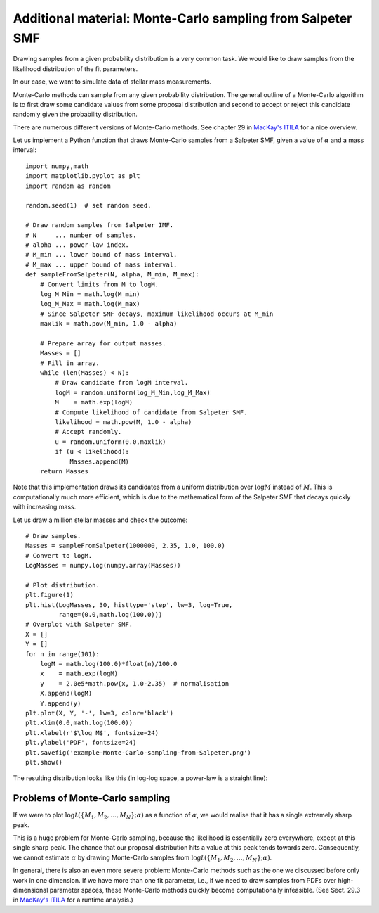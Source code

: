 Additional material: Monte-Carlo sampling from Salpeter SMF
========================

Drawing samples from a given probability distribution is a very common task. We would like to draw samples from the likelihood distribution of the fit parameters.

In our case, we want to simulate data of stellar mass measurements.

Monte-Carlo methods can sample from any given probability distribution. The general outline of a Monte-Carlo algorithm is to first draw some candidate values from some proposal distribution and second to accept or reject this candidate randomly given the probability distribution.

There are numerous different versions of Monte-Carlo methods. See chapter 29 in `MacKay's ITILA <http://www.inference.phy.cam.ac.uk/mackay/itila/book.html>`_ for a nice overview.

Let us implement a Python function that draws Monte-Carlo samples from a Salpeter SMF, given a value of :math:`\alpha` and a mass interval::

  import numpy,math
  import matplotlib.pyplot as plt
  import random as random

  random.seed(1)  # set random seed.
  
  # Draw random samples from Salpeter IMF.
  # N     ... number of samples.
  # alpha ... power-law index.
  # M_min ... lower bound of mass interval.
  # M_max ... upper bound of mass interval.
  def sampleFromSalpeter(N, alpha, M_min, M_max):
      # Convert limits from M to logM.
      log_M_Min = math.log(M_min)
      log_M_Max = math.log(M_max)
      # Since Salpeter SMF decays, maximum likelihood occurs at M_min
      maxlik = math.pow(M_min, 1.0 - alpha)
      
      # Prepare array for output masses.
      Masses = []
      # Fill in array.
      while (len(Masses) < N):
          # Draw candidate from logM interval.
          logM = random.uniform(log_M_Min,log_M_Max)
          M    = math.exp(logM)
          # Compute likelihood of candidate from Salpeter SMF.
          likelihood = math.pow(M, 1.0 - alpha)
          # Accept randomly.
          u = random.uniform(0.0,maxlik)
          if (u < likelihood):
              Masses.append(M)
      return Masses

Note that this implementation draws its candidates from a uniform distribution over :math:`\log M` instead of :math:`M`. This is computationally much more efficient, which is due to the mathematical form of the Salpeter SMF that decays quickly with increasing mass.

Let us draw a million stellar masses and check the outcome::

  # Draw samples.
  Masses = sampleFromSalpeter(1000000, 2.35, 1.0, 100.0)
  # Convert to logM.
  LogMasses = numpy.log(numpy.array(Masses))

  # Plot distribution.
  plt.figure(1)
  plt.hist(LogMasses, 30, histtype='step', lw=3, log=True,
           range=(0.0,math.log(100.0)))
  # Overplot with Salpeter SMF.
  X = []
  Y = []
  for n in range(101):
      logM = math.log(100.0)*float(n)/100.0
      x    = math.exp(logM)
      y    = 2.0e5*math.pow(x, 1.0-2.35)  # normalisation
      X.append(logM)
      Y.append(y)
  plt.plot(X, Y, '-', lw=3, color='black')
  plt.xlim(0.0,math.log(100.0))
  plt.xlabel(r'$\log M$', fontsize=24)
  plt.ylabel('PDF', fontsize=24)
  plt.savefig('example-Monte-Carlo-sampling-from-Salpeter.png')
  plt.show()

The resulting distribution looks like this (in log-log space, a power-law is a straight line):

.. image:: example-Monte-Carlo-sampling-from-Salpeter.png



Problems of Monte-Carlo sampling
--------------------

If we were to plot :math:`\log\mathcal L(\{M_1,M_2,\ldots,M_N\};\alpha)` as a function of :math:`\alpha`, we would realise that it has a single extremely sharp peak.

This is a huge problem for Monte-Carlo sampling, because the likelihood is essentially zero everywhere, except at this single sharp peak. The chance that our proposal distribution hits a value at this peak tends towards zero. Consequently, we cannot estimate :math:`\alpha` by drawing Monte-Carlo samples from :math:`\log\mathcal L(\{M_1,M_2,\ldots,M_N\};\alpha)`.

In general, there is also an even more severe problem: Monte-Carlo methods such as the one we discussed before only work in one dimension. If we have more than one fit parameter, i.e., if we need to draw samples from PDFs over high-dimensional parameter spaces, these Monte-Carlo methods quickly become computationally infeasible. (See Sect. 29.3 in `MacKay's ITILA <http://www.inference.phy.cam.ac.uk/mackay/itila/book.html>`_ for a runtime analysis.)
